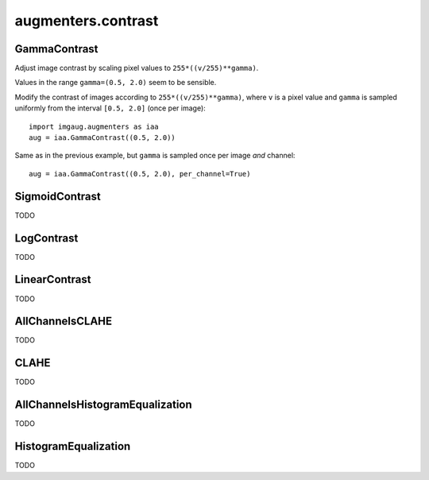 *******************
augmenters.contrast
*******************

GammaContrast
-------------

Adjust image contrast by scaling pixel values to ``255*((v/255)**gamma)``.

Values in the range ``gamma=(0.5, 2.0)`` seem to be sensible.

Modify the contrast of images according to ``255*((v/255)**gamma)``,
where ``v`` is a pixel value and ``gamma`` is sampled uniformly from
the interval ``[0.5, 2.0]`` (once per image)::

    import imgaug.augmenters as iaa
    aug = iaa.GammaContrast((0.5, 2.0))

.. figure:: ../../images/overview_of_augmenters/contrast/gammacontrast.jpg
    :alt: GammaContrast

Same as in the previous example, but ``gamma`` is sampled once per image
*and* channel::

    aug = iaa.GammaContrast((0.5, 2.0), per_channel=True)

.. figure:: ../../images/overview_of_augmenters/contrast/gammacontrast_per_channel.jpg
    :alt: GammaContrast per_channel


SigmoidContrast
---------------

TODO


LogContrast
-----------

TODO


LinearContrast
--------------

TODO


AllChannelsCLAHE
----------------

TODO


CLAHE
-----

TODO


AllChannelsHistogramEqualization
--------------------------------

TODO


HistogramEqualization
---------------------

TODO

